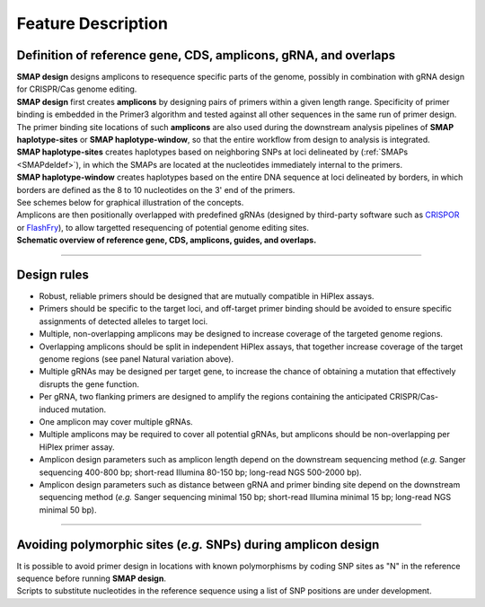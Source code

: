 .. raw:: html

    <style> .purple {color:purple} </style>

.. role:: purple

.. raw:: html

    <style> .white {color:white} </style>

.. role:: white

###################
Feature Description
###################

.. _SMAPdesigndef:

Definition of reference gene, CDS, amplicons, gRNA, and overlaps
------------------------------------------------------------------

| **SMAP design** designs amplicons to resequence specific parts of the genome, possibly in combination with gRNA design for CRISPR/Cas genome editing.

| **SMAP design** first creates **amplicons** by designing pairs of primers within a given length range. Specificity of primer binding is embedded in the Primer3 algorithm and tested against all other sequences in the same run of primer design. The primer binding site locations of such **amplicons** are also used during the downstream analysis pipelines of **SMAP haplotype-sites** or **SMAP haplotype-window**, so that the entire workflow from design to analysis is integrated.  
| **SMAP haplotype-sites** creates haplotypes based on neighboring SNPs at loci delineated by (:ref:`SMAPs <SMAPdeldef>`), in which the SMAPs are located at the nucleotides immediately internal to the primers.  
| **SMAP haplotype-window** creates haplotypes based on the entire DNA sequence at loci delineated by borders, in which borders are defined as the 8 to 10 nucleotides on the 3' end of the primers.
| See schemes below for graphical illustration of the concepts.  
| Amplicons are then positionally overlapped with predefined gRNAs (designed by third-party software such as `CRISPOR <http://crispor.tefor.net/>`_ or `FlashFry <https://www.ncbi.nlm.nih.gov/pmc/articles/PMC6033233/>`_), to allow targetted resequencing of potential genome editing sites.

| **Schematic overview of reference gene, CDS, amplicons, guides, and overlaps.**

.. image:: ../images/design/Design_overview_scope_sites_window.png

----

.. _SMAPdesignrules:

Design rules
------------

* Robust, reliable primers should be designed that are mutually compatible in HiPlex assays.
* Primers should be specific to the target loci, and off-target primer binding should be avoided to ensure specific assignments of detected alleles to target loci.
* Multiple, non-overlapping amplicons may be designed to increase coverage of the targeted genome regions.
* Overlapping amplicons should be split in independent HiPlex assays, that together increase coverage of the target genome regions (see panel Natural variation above).
* Multiple gRNAs may be designed per target gene, to increase the chance of obtaining a mutation that effectively disrupts the gene function.
* Per gRNA, two flanking primers are designed to amplify the regions containing the anticipated CRISPR/Cas-induced mutation. 
* One amplicon may cover multiple gRNAs. 
* Multiple amplicons may be required to cover all potential gRNAs, but amplicons should be non-overlapping per HiPlex primer assay.
* Amplicon design parameters such as amplicon length depend on the downstream sequencing method (*e.g.* Sanger sequencing 400-800 bp; short-read Illumina 80-150 bp; long-read NGS 500-2000 bp).
* Amplicon design parameters such as distance between gRNA and primer binding site depend on the downstream sequencing method (*e.g.* Sanger sequencing minimal 150 bp; short-read Illumina minimal 15 bp; long-read NGS minimal 50 bp).

----

Avoiding polymorphic sites (*e.g.* SNPs) during amplicon design
---------------------------------------------------------------

| It is possible to avoid primer design in locations with known polymorphisms by coding SNP sites as "N" in the reference sequence before running **SMAP design**.
| Scripts to substitute nucleotides in the reference sequence using a list of SNP positions are under development.
